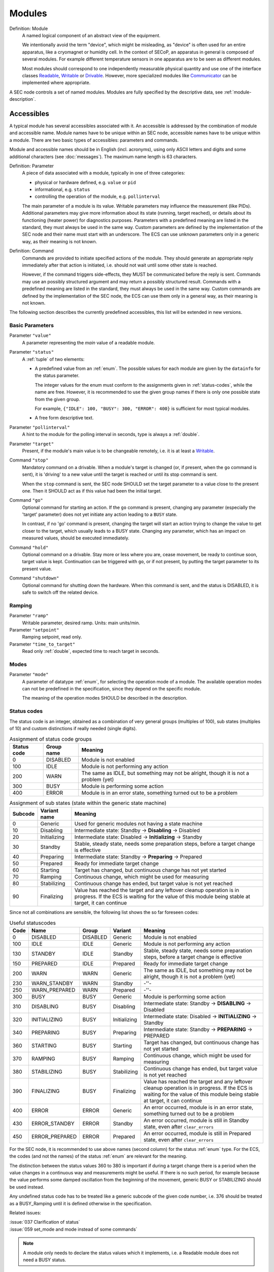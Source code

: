 .. _modules:

Modules
=======

Definition: Module
    A named logical component of an abstract view of the equipment.

    We intentionally avoid the term "device", which might be misleading, as
    "device" is often used for an entire apparatus, like a cryomagnet or
    humidity cell.  In the context of SECoP, an apparatus in general is composed
    of several modules.  For example different temperature sensors in one
    apparatus are to be seen as different modules.

    Most modules should correspond to one independently measurable physical
    quantity and use one of the interface classes Readable_, Writable_ or
    Drivable_.  However, more specialized modules like Communicator_ can be
    implemented where appropriate.

A SEC node controls a set of named modules.  Modules are fully specified by the
descriptive data, see :ref:`module-description`.

.. _accessibles:

Accessibles
-----------

A typical module has several accessibles associated with it.  An accessible is
addressed by the combination of module and accessible name.  Module names have
to be unique within an SEC node, accessible names have to be unique within a
module.  There are two basic types of accessibles: parameters and commands.

Module and accessible names should be in English (incl. acronyms), using only
ASCII letters and digits and some additional characters (see :doc:`messages`).
The maximum name length is 63 characters.

Definition: Parameter
    A piece of data associated with a module, typically in one of three
    categories:

    - physical or hardware defined, e.g. ``value`` or ``pid``
    - informational, e.g. ``status``
    - controlling the operation of the module, e.g. ``pollinterval``

    The main parameter of a module is its value.  Writable parameters may
    influence the measurement (like PIDs).  Additional parameters may give more
    information about its state (running, target reached), or details about its
    functioning (heater power) for diagnostics purposes.  Parameters with a
    predefined meaning are listed in the standard, they must always be used in
    the same way.  Custom parameters are defined by the implementation of the
    SEC node and their name must start with an underscore.  The ECS can use
    unknown parameters only in a generic way, as their meaning is not known.

Definition: Command
    Commands are provided to initiate specified actions of the module.
    They should generate an appropriate reply immediately after that action is
    initiated, i.e. should not wait until some other state is reached.

    However, if the command triggers side-effects, they MUST be communicated
    before the reply is sent.  Commands may use an possibly structured argument
    and may return a possibly structured result.  Commands with a predefined
    meaning are listed in the standard, they must always be used in the same
    way. Custom commands are defined by the implementation of the SEC node, the
    ECS can use them only in a general way, as their meaning is not known.

The following section describes the currently predefined accessibles, this list
will be extended in new versions.


Basic Parameters
~~~~~~~~~~~~~~~~

Parameter ``"value"``
    A parameter representing the *main* value of a readable module.

Parameter ``"status"``
    A :ref:`tuple` of two elements:

    - A predefined value from an :ref:`enum`.  The possible values for each
      module are given by the ``datainfo`` for the status parameter.

      The integer values for the enum must conform to the assignments given in
      :ref:`status-codes`, while the name are free.  However, it is recommended
      to use the given group names if there is only one possible state from the
      given group.

      For example, ``{"IDLE": 100, "BUSY": 300, "ERROR": 400}`` is sufficient
      for most typical modules.

    - A free form descriptive text.

Parameter ``"pollinterval"``
    A hint to the module for the polling interval in seconds, type is always a
    :ref:`double`.

Parameter ``"target"``
    Present, if the module's main value is to be changeable remotely, i.e. it
    is at least a Writable_.

Command ``"stop"``
    Mandatory command on a drivable.  When a module's target is changed (or, if
    present, when the ``go`` command is sent), it is 'driving' to a new value
    until the target is reached or until its stop command is sent.

    When the ``stop`` command is sent, the SEC node SHOULD set the target
    parameter to a value close to the present one.  Then it SHOULD act as if
    this value had been the initial target.

Command ``"go"``
    Optional command for starting an action.  If the ``go`` command is present,
    changing any parameter (especially the 'target' parameter) does not yet
    initiate any action leading to a ``BUSY`` state.

    In contrast, if no 'go' command is present, changing the target will start
    an action trying to change the value to get closer to the target, which
    usually leads to a BUSY state.  Changing any parameter, which has an impact
    on measured values, should be executed immediately.

Command ``"hold"``
    Optional command on a drivable.  Stay more or less where you are, cease
    movement, be ready to continue soon, target value is kept.  Continuation can
    be triggered with ``go``, or if not present, by putting the target parameter
    to its present value.

Command ``"shutdown"``
    Optional command for shutting down the hardware.  When this command is sent,
    and the status is DISABLED, it is safe to switch off the related device.


Ramping
~~~~~~~

Parameter ``"ramp"``
    Writable parameter, desired ramp.  Units: main units/min.

Parameter ``"setpoint"``
    Ramping setpoint, read only.

Parameter ``"time_to_target"``
    Read only :ref:`double`, expected time to reach target in seconds.


Modes
~~~~~

Parameter ``"mode"``
    A parameter of datatype :ref:`enum`, for selecting the operation mode of a
    module.  The available operation modes can not be predefined in the
    specification, since they depend on the specific module.

    The meaning of the operation modes SHOULD be described in the description.


.. _status-codes:

Status codes
~~~~~~~~~~~~

The status code is an integer, obtained as a combination of very general groups
(multiples of 100), sub states (multiples of 10) and custom distinctions if
really needed (single digits).

.. table:: Assignment of status code groups

    ============= ============== =========================================
     Status code   Group name     Meaning
    ============= ============== =========================================
       0           DISABLED       Module is not enabled
     100           IDLE           Module is not performing any action
     200           WARN           The same as IDLE, but something may not
                                  be alright, though it is not a problem (yet)
     300           BUSY           Module is performing some action
     400           ERROR          Module is in an error state, something
                                  turned out to be a problem
    ============= ============== =========================================

.. table:: Assignment of sub states (state within the generic state machine)

    ============= ============== =========================================
     Subcode       Variant name   Meaning
    ============= ============== =========================================
      0            Generic        Used for generic modules not having a state machine
     10            Disabling      Intermediate state: Standby -> **Disabling** -> Disabled
     20            Initializing   Intermediate state: Disabled -> **Initializing** -> Standby
     30            Standby        Stable, steady state, needs some preparation steps,
                                  before a target change is effective
     40            Preparing      Intermediate state: Standby -> **Preparing** -> Prepared
     50            Prepared       Ready for immediate target change
     60            Starting       Target has changed, but continuous change has not yet started
     70            Ramping        Continuous change, which might be used for measuring
     80            Stabilizing    Continuous change has ended, but target value is not yet reached
     90            Finalizing     Value has reached the target and any leftover cleanup operation
                                  is in progress. If the ECS is waiting for the value of this module
                                  being stable at target, it can continue
    ============= ============== =========================================

Since not all combinations are sensible, the following list shows the so far
foreseen codes:

.. table:: Useful statuscodes

    ====== ================ ========== ============== =========================================
     Code   Name             Group      Variant        Meaning
    ====== ================ ========== ============== =========================================
        0   DISABLED         DISABLED   Generic        Module is not enabled
      100   IDLE             IDLE       Generic        Module is not performing any action
      130   STANDBY          IDLE       Standby        Stable, steady state, needs some preparation steps,
                                                       before a target change is effective
      150   PREPARED         IDLE       Prepared       Ready for immediate target change
      200   WARN             WARN       Generic        The same as IDLE, but something may not be alright,
                                                       though it is not a problem (yet)
      230   WARN_STANDBY     WARN       Standby        -''-
      250   WARN_PREPARED    WARN       Prepared       -''-
      300   BUSY             BUSY       Generic        Module is performing some action
      310   DISABLING        BUSY       Disabling      Intermediate state: Standby -> **DISABLING** -> Disabled
      320   INITIALIZING     BUSY       Initializing   Intermediate state: Disabled -> **INITIALIZING** -> Standby
      340   PREPARING        BUSY       Preparing      Intermediate state: Standby -> **PREPARING** -> PREPARED
      360   STARTING         BUSY       Starting       Target has changed, but continuous change has not yet started
      370   RAMPING          BUSY       Ramping        Continuous change, which might be used for measuring
      380   STABILIZING      BUSY       Stabilizing    Continuous change has ended, but target value is not
                                                       yet reached
      390   FINALIZING       BUSY       Finalizing     Value has reached the target and any leftover cleanup operation
                                                       is in progress. If the ECS is waiting for the value of this
                                                       module being stable at target, it can continue
      400   ERROR            ERROR      Generic        An error occurred, module is in an error state,
                                                       something turned out to be a problem
      430   ERROR_STANDBY    ERROR      Standby        An error occurred, module is still in Standby state,
                                                       even after ``clear_errors``
      450   ERROR_PREPARED   ERROR      Prepared       An error occurred, module is still in Prepared state,
                                                       even after ``clear_errors``
    ====== ================ ========== ============== =========================================

For the SEC node, it is recommended to use above names (second column) for the
status :ref:`enum` type.  For the ECS, the codes (and not the names) of the
status :ref:`enum` are relevant for the meaning.

The distinction between the status values 360 to 380 is important if during a
target change there is a period when the value changes in a continuous way and
measurements might be useful.  If there is no such period, for example because
the value performs some damped oscillation from the beginning of the movement,
generic BUSY or STABILIZING should be used instead.

Any undefined status code has to be treated like a generic subcode of the given
code number, i.e. 376 should be treated as a BUSY_Ramping until it is defined
otherwise in the specification.

Related issues:

| :issue:`037 Clarification of status`
| :issue:`059 set_mode and mode instead of some commands`

.. note:: A module only needs to declare the status values which it implements,
          i.e. a Readable module does not need a BUSY status.

The interplay between a typical ``mode`` parameter and the status codes can be
visualized in the following graph:

.. image:: images/status_diagram.svg

.. note:: Going to the DISABLED state may also be triggered by changing the mode
          to DISABLED.  If the implementor for security reason wants to prohibit
          any action after a shutdown, this should only be achieved by a
          shutdown command, as disabling the module should be reversible.


Error handling
~~~~~~~~~~~~~~

Command ``"reset"``
    Optional command for putting the module into a state predefined by the
    implementation.

Command ``"clear_errors"``
    Optional command to try and clear an error state.  It may be called when
    status is ERROR, and the command will try to transform status to IDLE or
    WARN.  If it can not do it, the status should not change or change to an
    other ERROR state before returning ``done <module>:clear_errors``.


Coupled Modules
~~~~~~~~~~~~~~~

Parameter ``"controlled_by"``
    The control mechanism of a module might be coupled to another module (both
    modules are Drivable or Writable).  This coupling is indicated by the
    ``controlled_by`` parameter (readonly).  The datatype of the
    ``controlled_by`` parameter must be an :ref:`enum`, with the names being
    module names or ``self``.  The :ref:`enum` value of ``self`` must be 0.  A
    module with a ``controlled_by`` parameter indicates that it may be
    controlled by one of the named modules.

    This coupling of two modules influences in particular the behavior of the
    parameters ``target`` and ``value``.  For example a module B (e.g.
    representing the power output of a temperature controller) might be
    controlled by an other module A (e.g. the temperature module related to the
    same temperature controller), linking the behavior of the ``value``
    parameter of module B to the ``target`` of the module A.

    The coupling to the ``target`` parameter of module B can be realized in two
    ways:

    1) Module A is (constantly) altering the ``target`` parameter of module B.

    2) The ``target`` parameter of module B is not updated and the functional
       control of the ``target`` parameter of module B is switched off.

    Any coupling of this kind must be signaled by the ``control_active``
    parameter (see next section).

    Taking over control by a module is done by changing the ``target`` parameter
    or sending a ``go`` command to a module.  I.e. module A takes over control
    when a ``target`` change or a ``go`` command is sent to the module A. In
    this case, before sending the reply, the ``controlled_by`` parameter of the
    module B must be set to the controlling module A.  However, when the
    ``target`` change or a ``go`` command is sent to module B, the control
    switches over to module B and the ``controlled_by`` parameter of module B
    has to be set to ``self``.  Please notice that in addition, the
    ``control_active`` parameters of module A and module B have to be set
    correctly (see next section) before sending the reply to a ``target`` change
    or a ``go`` command as stated before.

    .. admonition:: Remark

        In case a module A controls several other modules, e.g. a temperature
        module of a liquid helium cryostat controlling the power output
        (module B) and the helium pressure for cooling (module C), additional
        parameters may be needed for selecting the control mode of module A. See
        for example the parameter ``"_automatic_nv_pressure_mode"`` in the
        example of a liquid helium cooled cryostat.

Parameter ``"control_active"``
    A readonly flag indicating whether a drivable or writable module is
    currently actively controlling.  On a drivable without ``control_active``
    parameter or with ``control_active=true``, the system is trying to bring the
    ``value`` parameter to the ``target`` value.  When ``control_active=false``,
    this control mechanism is switched off, and the ``target`` value is not
    considered any more.  In a typical example we have a module A controlling
    module B (e.g. temperature (A) and power output (B) as stated above) and
    with two possible states, as in the following example:

    =================== ====================== ======================
     state               module A               module B
    =================== ====================== ======================
     A controlling B     control_active=true    controlled_by="A",
                                                control_active=false
     B self controlled   control_active=false   controlled_by="self",
                                                control_active=true
    =================== ====================== ======================

    In another example we have two Writable modules (for example 'I' and 'V' in
    a power supply), which depend on each other in a system where not both may
    be active at the same time.

    =================== ====================== ======================
     state               module I               module V
    =================== ====================== ======================
     constant current    controlled_by="self",  controlled_by="I",
                         control_active=true    control_active=false
     constant voltage    controlled_by="V",     controlled_by="self",
                         control_active=false   control_active=true
    =================== ====================== ======================

    The module with ``control_active=false`` acts like a Readable, its
    ``target`` parameter is ignored. Changing the ``target`` value of the latter
    would switch control from one module to the other, toggling the
    ``control_active`` parameter of both modules.

Command ``"control_off"``
   A command to turn off active control (i.e setting the parameter
   ``control_active`` to false).  This command is needed for turning off
   control, when there is no controlled module, e.g. when there is no heater
   module for a temperature loop, or when the heater module is not a Writable.

   In a more general way, ``"control_off"`` puts the module into an 'energy
   saving state', switching off active heating and cooling for a temperature
   loop or in case of a motor switching current off.

   Setting the target of a module always turns on active control. It is
   explicitly allowed for a module to have a ``"control_off"`` command when a
   controlled module is available (i.e. a module with a ``"controlled_by"``
   parameter with the name of the controlling module).


Limits and Offset
~~~~~~~~~~~~~~~~~

Parameter ``"target_limits"``
    In addition to the range given in the ``datainfo`` property of the
    ``target`` parameter, a SEC node might offer changeable limits restricting
    the allowed range even more.  ``target_limits`` is structured as a
    :ref:`tuple` with two numeric members indicating the lower and upper end of
    a valid interval for the setting of the ``target`` parameter.  The
    ``datainfo`` property of the ``target`` parameter must match the members of
    the ``datainfo`` property of ``target_limits``.  The SEC node must reply
    with an error in case a given target value does not fit into the interval.

.. _offset:

Parameter ``"offset"``
    A storage for an offset to be applied when converting SECoP values to ECS
    values.  See feature `HasOffset`_.


Communication
~~~~~~~~~~~~~

Command ``"communicate"``
    Used for direct communication with hardware, with proprietary commands.  It
    is useful for debugging purposes, or if the implementor wants to give access
    to parameters not supported by the driver.  The datatype might be
    :ref:`string`, or any other datatype suitable to the protocol of the device.
    The ``communicate`` command is meant to be used in modules with the
    ``Communicator`` interface class.


.. _properties:

Properties
----------

Definition: Properties
    The static information about parameters, modules and SEC nodes is
    constructed from properties with predefined names and meanings.

For a list of pre-defined properties see :ref:`descriptive-data`.


.. _prop-data-report:

Data report
-----------

A JSON array with the value of a parameter as its first element, and a JSON
object containing the Qualifiers_ for this value as its second element.

See also: :ref:`the syntax <data-report>`.

.. note:: Future revisions may add additional elements.  These are to be ignored
          for implementations of the current specification.


.. _prop-error-report:

Error report
------------

An error report is used in an :ref:`error-reply` indicating that the requested
action could not be performed as request or that other problems occurred.  The
error report is a JSON array containing the name of one of the :ref:`Error
classes <error-classes>`, a human readable string and as a third element a
JSON-object containing extra error information, which may include the timestamp
(as key "t") and possible additional implementation specific information about
the error (stack dump etc.).

See also :ref:`the syntax <error-report>`.


Structure report
----------------

The structure report is a structured JSON construct describing the structure of
the SEC node.  This includes the SEC node properties, the modules, their
module-properties and accessibles and the properties of the accessibles.  For
details see :ref:`descriptive-data`.


.. _value:

Value
-----

Values are transferred as a JSON value.

.. admonition:: Programming Hint

    Some JSON libraries do not allow all JSON values in their (de-)serialization
    functions.  Whether or not a JSON value is a valid JSON text, is
    controversial, see this `stackoverflow issue
    <https://stackoverflow.com/questions/19569221>`_ and :rfc:`8259`.

    (clarification: a *JSON document* is either a *JSON object* or a *JSON
    array*, a *JSON value* is any of a *JSON object*, *JSON array*, *JSON
    number* or *JSON string*.)

    If an implementation uses a library which can not (de-)serialize all JSON
    values, the implementation can add square brackets around a JSON value,
    decode it and take the first element of the result.  When encoding, the
    reverse action might be used as a workaround.  See also :RFC:`7493`.


.. _qualifiers:

Qualifiers
----------

Qualifiers optionally augment the value in a reply from the SEC node, and
present variable information about that parameter.  They are collected as named
values in a JSON object.

Currently 2 qualifiers are defined:

``"t"``
    The timestamp when the parameter has changed or was verified/measured (when
    no timestamp is given, the ECS may use the arrival time of the update
    message as the timestamp).  It SHOULD be given, if the SEC node has a
    synchronized time.  The format is that of a UNIX time stamp, i.e. seconds
    since 1970-01-01T00:00:00+00:00Z, represented as a number, in general a
    floating point when the resolution is better than 1 second.

    .. note:: To check if a SEC node supports time stamping, a ``ping`` request
              can be sent (see also :ref:`message-heartbeat`).

``"e"``
    The uncertainty of the quantity.  MUST be in the same units as the value.
    So far the interpretation of "e" is not fixed (sigma vs. RMS difference
    vs. other possibilities).

Other qualifiers might be added later to the standard.  If an unknown element is
encountered, it is to be ignored.


.. _interface-classes:

Interface Classes
-----------------

Interface classes let the ECS determine the functionality of a module from its
class or classes.

The standard contains a list of classes, and a specification of the
functionality for each of them.  The list might be extended over time.  Already
specified base classes may be extended in later releases of the specification,
but earlier definitions will stay intact, i.e. no removals or redefinitions will
occur.

The module class is in fact a list of classes (highest level class first) and is
stored in the module-property `interface_classes`.  The ECS chooses the first
class from the list which is known to it.  The last one in the list must be one
of the base classes listed below.

.. admonition:: Remark

    The list may also be empty, indicating that the module in question does not
    even conform to the Readable class.


Base classes
~~~~~~~~~~~~

.. _Communicator:

``"Communicator"``
    The main purpose of the module is communication.  It may have none of the
    predefined parameters of the other classes.

    The ``communicate`` command should be used mainly for debugging reasons, or
    as a workaround for using hardware functionalities not implemented in the
    SEC node.

.. _Readable:

``"Readable"``
    The main purpose is to represent readable values (i.e. from a Sensor).
    It has at least a ``value`` and a ``status`` parameter.

.. _Writable:

``"Writable"``
    The main purpose is to represent fast settable values (i.e. a switch).
    It must have a ``target`` parameter in addition to what a `Readable`_ has.
    It does not have a ``stop`` command. A module which needs time to reach
    the target but cannot be stopped has also to be represented as a `Writable`_,
    with a `BUSY` item (code 300...389) in the status enum.

.. _Drivable:

``"Drivable"``
    The main purpose is to represent slow settable values (i.e. a temperature or
    a motorized needle valve).  It must have a ``stop`` command in addition to
    what a `Writable`_ has.  Note that in case the ``stop`` command has no
    effect, a `Writable`_ SHOULD be used.  Also, the ``status`` parameter will
    indicate a BUSY state for a longer lasting operations.


.. _features:

Features
~~~~~~~~

Features allow the ECS to detect if a SECoP module supports a certain
functionality.  A feature typically needs some predefined accessibles and/or
module properties to be present.  However, it is not only a list of mandatory or
optional accessibles, but indicates to the ECS that it may handle this
functionality in a specific way.

.. _HasOffset:

``"HasOffset"``
    This feature indicates that the ``value`` and ``target`` parameters of a
    module represent raw values, which need to be corrected by an offset.  A
    module with the feature ``"HasOffset"`` must have a parameter ``offset``,
    which indicates to all clients that the transmitted raw values for the
    parameters ``value`` and ``target`` are to be converted to corrected values
    (on the client side) by the following formulas:

    For reading the parameters ``value`` and ``target``:

    | corrected value (client) = value (transmitted) + offset
    | corrected target (client) = target (transmitted) + offset

    For changing the parameter ``target``:

    | target (transmitted) = corrected target (client) - offset

    Mandatory parameter: offset_
